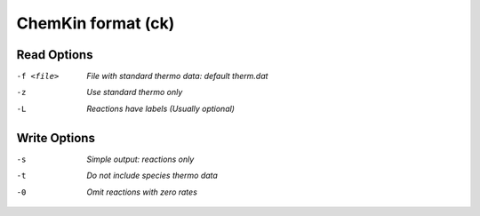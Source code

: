 .. _ChemKin_format:

ChemKin format (ck)
===================
Read Options
~~~~~~~~~~~~ 

-f <file>  *File with standard thermo data: default therm.dat*
-z  *Use standard thermo only*
-L  *Reactions have labels (Usually optional)*


Write Options
~~~~~~~~~~~~~ 

-s  *Simple output: reactions only*
-t  *Do not include species thermo data*
-0  *Omit reactions with zero rates*


